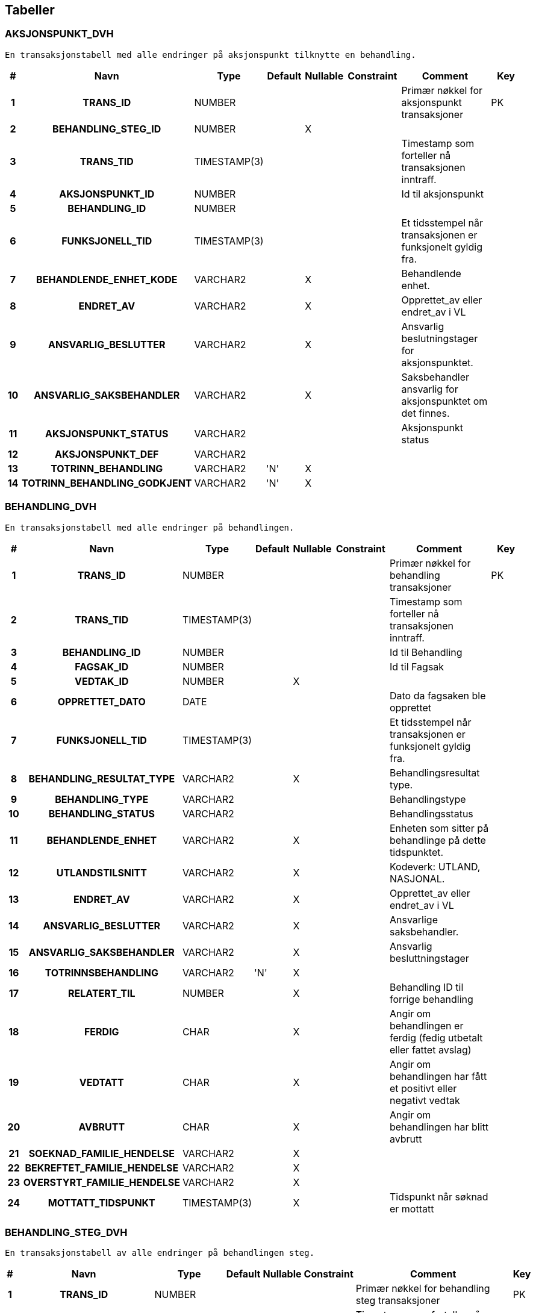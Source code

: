 
== Tabeller

=== AKSJONSPUNKT_DVH
....
En transaksjonstabell med alle endringer på aksjonspunkt tilknytte en behandling.
....


[options="header", cols="5h,10h,5,10,5,15,30,20"]
|===
|#|Navn|Type|Default|Nullable|Constraint|Comment|Key
|1|TRANS_ID|NUMBER||||Primær nøkkel for aksjonspunkt transaksjoner|PK
|2|BEHANDLING_STEG_ID|NUMBER||X|||
|3|TRANS_TID|TIMESTAMP(3)||||Timestamp som forteller nå transaksjonen inntraff.|
|4|AKSJONSPUNKT_ID|NUMBER||||Id til aksjonspunkt|
|5|BEHANDLING_ID|NUMBER|||||
|6|FUNKSJONELL_TID|TIMESTAMP(3)||||Et tidsstempel når transaksjonen er funksjonelt gyldig fra.|
|7|BEHANDLENDE_ENHET_KODE|VARCHAR2||X||Behandlende enhet.|
|8|ENDRET_AV|VARCHAR2||X||Opprettet_av eller endret_av i VL|
|9|ANSVARLIG_BESLUTTER|VARCHAR2||X||Ansvarlig beslutningstager for aksjonspunktet.|
|10|ANSVARLIG_SAKSBEHANDLER|VARCHAR2||X||Saksbehandler ansvarlig for aksjonspunktet om det finnes.|
|11|AKSJONSPUNKT_STATUS|VARCHAR2||||Aksjonspunkt status|
|12|AKSJONSPUNKT_DEF|VARCHAR2|||||
|13|TOTRINN_BEHANDLING|VARCHAR2|'N'|X|||
|14|TOTRINN_BEHANDLING_GODKJENT|VARCHAR2|'N'|X|||
|===


=== BEHANDLING_DVH
....
En transaksjonstabell med alle endringer på behandlingen.
....


[options="header", cols="5h,10h,5,10,5,15,30,20"]
|===
|#|Navn|Type|Default|Nullable|Constraint|Comment|Key
|1|TRANS_ID|NUMBER||||Primær nøkkel for behandling transaksjoner|PK
|2|TRANS_TID|TIMESTAMP(3)||||Timestamp som forteller nå transaksjonen inntraff.|
|3|BEHANDLING_ID|NUMBER||||Id til Behandling|
|4|FAGSAK_ID|NUMBER||||Id til Fagsak|
|5|VEDTAK_ID|NUMBER||X|||
|6|OPPRETTET_DATO|DATE||||Dato da fagsaken ble opprettet|
|7|FUNKSJONELL_TID|TIMESTAMP(3)||||Et tidsstempel når transaksjonen er funksjonelt gyldig fra.|
|8|BEHANDLING_RESULTAT_TYPE|VARCHAR2||X||Behandlingsresultat type.|
|9|BEHANDLING_TYPE|VARCHAR2||||Behandlingstype|
|10|BEHANDLING_STATUS|VARCHAR2||||Behandlingsstatus|
|11|BEHANDLENDE_ENHET|VARCHAR2||X||Enheten som sitter på behandlinge på dette tidspunktet.|
|12|UTLANDSTILSNITT|VARCHAR2||X||Kodeverk: UTLAND, NASJONAL.|
|13|ENDRET_AV|VARCHAR2||X||Opprettet_av eller endret_av i VL|
|14|ANSVARLIG_BESLUTTER|VARCHAR2||X||Ansvarlige saksbehandler.|
|15|ANSVARLIG_SAKSBEHANDLER|VARCHAR2||X||Ansvarlig besluttningstager|
|16|TOTRINNSBEHANDLING|VARCHAR2|'N'|X|||
|17|RELATERT_TIL|NUMBER||X||Behandling ID til forrige behandling|
|18|FERDIG|CHAR||X||Angir om behandlingen er ferdig (fedig utbetalt eller fattet avslag)|
|19|VEDTATT|CHAR||X||Angir om behandlingen har fått et positivt eller negativt vedtak|
|20|AVBRUTT|CHAR||X||Angir om behandlingen har blitt avbrutt|
|21|SOEKNAD_FAMILIE_HENDELSE|VARCHAR2||X|||
|22|BEKREFTET_FAMILIE_HENDELSE|VARCHAR2||X|||
|23|OVERSTYRT_FAMILIE_HENDELSE|VARCHAR2||X|||
|24|MOTTATT_TIDSPUNKT|TIMESTAMP(3)||X||Tidspunkt når søknad er mottatt|
|===


=== BEHANDLING_STEG_DVH
....
En transaksjonstabell av alle endringer på behandlingen steg.
....


[options="header", cols="5h,10h,5,10,5,15,30,20"]
|===
|#|Navn|Type|Default|Nullable|Constraint|Comment|Key
|1|TRANS_ID|NUMBER||||Primær nøkkel for behandling steg transaksjoner|PK
|2|TRANS_TID|TIMESTAMP(3)||||Timestamp som forteller nå transaksjonen inntraff.|
|3|BEHANDLING_STEG_ID|NUMBER||X||BEHANDLING_STEG_TILSTAND.ID|
|4|BEHANDLING_ID|NUMBER|||||
|5|FUNKSJONELL_TID|TIMESTAMP(3)||||Et tidsstempel når transaksjonen er funksjonelt gyldig fra.|
|6|ENDRET_AV|VARCHAR2||X||Opprettet_av eller endret_av i VL|
|7|BEHANDLING_STEG_TYPE|VARCHAR2||X||Steg type|
|8|BEHANDLING_STEG_STATUS|VARCHAR2||X||Steg status|
|===


=== BEHANDLING_VEDTAK_DVH
....
En transaksjonstabell med alle endringer på behandlingsvedtak.
....


[options="header", cols="5h,10h,5,10,5,15,30,20"]
|===
|#|Navn|Type|Default|Nullable|Constraint|Comment|Key
|1|TRANS_ID|NUMBER||||Primær nøkkel for behandling vedtak transaksjoner|PK
|2|TRANS_TID|TIMESTAMP(3)||||Timestamp som forteller nå transaksjonen inntraff.|
|3|VEDTAK_ID|NUMBER|||||
|4|BEHANDLING_ID|NUMBER||||Id til behandling|
|5|OPPRETTET_DATO|DATE||||Dato da vedtak ble opprettet|
|6|FUNKSJONELL_TID|TIMESTAMP(3)||||Et tidsstempel når transaksjonen er funksjonelt gyldig fra.|
|7|VEDTAK_DATO|DATE||||Datoen da vedtaket ble vedtatt.|
|8|IVERKSETTING_STATUS|VARCHAR2||||Iverksettingsstatus|
|9|GODKJENNENDE_ENHET|VARCHAR2||X||Enheten som godkjener vedtaket.|
|10|ENDRET_AV|VARCHAR2||X||Opprettet_av eller endret_av i VL|
|11|ANSVARLIG_BESLUTTER|VARCHAR2||X||Ansvarlig beslutningstager|
|12|ANSVARLIG_SAKSBEHANDLER|VARCHAR2||X||Ansvarlig saksbehandler|
|13|VEDTAK_RESULTAT_TYPE_KODE|VARCHAR2||X|||
|===


=== FAGSAK_DVH
....
En transaksjonstabell med alle endringer på fagsaken.
....


[options="header", cols="5h,10h,5,10,5,15,30,20"]
|===
|#|Navn|Type|Default|Nullable|Constraint|Comment|Key
|1|TRANS_ID|NUMBER||||Primær nøkkel for fagsak transaksjoner|PK
|2|TRANS_TID|TIMESTAMP(3)||||Timestamp som forteller nå transaksjonen inntraff.|
|3|FAGSAK_ID|NUMBER||||Id til Fagsak|
|4|BRUKER_ID|NUMBER||||Bruker id til fagsaken|
|5|OPPRETTET_DATO|DATE||||Dato da fagsaken ble opprettet|
|6|FUNKSJONELL_TID|TIMESTAMP(3)||||Et tidsstempel når transaksjonen er funksjonelt gyldig fra.|
|7|SAKSNUMMER|NUMBER||X||Saksnummer som åpent for saksbehandler|
|8|ENDRET_AV|VARCHAR2||X||Samme som opprettet_av eller endret_av i VL|
|9|FAGSAK_STATUS|VARCHAR2||||Fagsaksstatus|
|10|FAGSAK_YTELSE|VARCHAR2||||Fagssaksytelse|
|11|FAGSAK_AARSAK|VARCHAR2||X||Fagssaksårsak|
|12|BRUKER_AKTOER_ID|VARCHAR2|||||
|13|EPS_AKTOER_ID|VARCHAR2||X|||
|===


=== KLAGE_FORMKRAV_DVH
....
<MISSING DOCUMENTATION>
....


[options="header", cols="5h,10h,5,10,5,15,30,20"]
|===
|#|Navn|Type|Default|Nullable|Constraint|Comment|Key
|1|TRANS_ID|NUMBER||||Primærnøkkel|PK
|2|KLAGE_BEHANDLING_ID|NUMBER||||referanse til klagebehandlingen|
|3|KLAGE_VURDERT_AV|VARCHAR2||||Hvem som har vurdert klagen. np/nfp|
|4|GJELDER_VEDTAK|VARCHAR2||||Vedtaket klagen gjelder for|
|5|ER_KLAGER_PART|VARCHAR2||||Angir om klager er part i saken.|
|6|ER_FRIST_OVERHOLDT|VARCHAR2||||Angir om frist er overholdt|
|7|ER_KONKRET|VARCHAR2||||er konkret|
|8|ER_SIGNERT|VARCHAR2||||er klagen signert|
|9|OPPRETTET_TID|TIMESTAMP(3)|systimestamp|||Opprettettidspunkt.|
|10|TRANS_TID|TIMESTAMP(3)||||Timestamp som forteller nå transaksjonen inntraff.|
|11|FUNKSJONELL_TID|TIMESTAMP(3)||||Et tidsstempel når transaksjonen er funksjonelt gyldig fra.|
|12|ENDRET_AV|VARCHAR2||X||Opprettet_av eller endret_av i VL|
|===


=== KLAGE_VURDERING_RESULTAT_DVH
....
<MISSING DOCUMENTATION>
....


[options="header", cols="5h,10h,5,10,5,15,30,20"]
|===
|#|Navn|Type|Default|Nullable|Constraint|Comment|Key
|1|TRANS_ID|NUMBER||||Primærnøkkel|PK
|2|KLAGE_BEHANDLING_ID|NUMBER||||referanse til klagebehandlingen|
|3|KLAGE_VURDERT_AV|VARCHAR2||||Hvem kalgen er vurdert av|
|4|KLAGEVURDERING|VARCHAR2||||klaagevurdering|
|5|KLAGE_AVVIST_AARSAK|VARCHAR2||X||Årsak til at klagen ble avvist|
|6|KLAGE_MEDHOLD_AARSAK|VARCHAR2||X||Årsak til medhold|
|7|KLAGE_VURDERING_OMGJOER|VARCHAR2||X||Type omgjøring av klagen|
|8|VEDTAKSDATO_PAKLAGD_BEHANDLING|DATE||X||Vedtaksdato på påklaget behandling|
|9|OPPRETTET_TID|TIMESTAMP(3)|systimestamp|||Opprettettidspunkt.|
|10|TRANS_TID|TIMESTAMP(3)||||Timestamp som forteller nå transaksjonen inntraff.|
|11|FUNKSJONELL_TID|TIMESTAMP(3)||||Et tidsstempel når transaksjonen er funksjonelt gyldig fra.|
|12|ENDRET_AV|VARCHAR2||X||Opprettet_av eller endret_av i VL|
|===


=== KONTROLL_DVH
....
<MISSING DOCUMENTATION>
....


[options="header", cols="5h,10h,5,10,5,15,30,20"]
|===
|#|Navn|Type|Default|Nullable|Constraint|Comment|Key
|1|ID|NUMBER||||Meta-data tabell som forteller hva siste leste trans id for de forskjellig transaksjonstabellene som er blitt lest av DVH.|PK
|2|FAGSAK_TRANS_ID_MAX|NUMBER||X||Sist leste id fra fagsak_dvh|
|3|BEH_TRANS_ID_MAX|NUMBER||X||Sist leste id fra behandling_dvh|
|4|BEH_STEG_TRANS_ID_MAX|NUMBER||X||Sist leste id fra behandling_steg_dvh|
|5|BEH_AKSJONS_TRANS_ID_MAX|NUMBER||X||Sist leste id fra aksjonspunkt_dvh|
|6|BEH_VEDTAKS_TRANS_ID_MAX|NUMBER||X||Sist leste id fra behandlings_vedtak_dvh|
|7|LAST_FLAGG|VARCHAR2||X|||
|===


=== VEDTAK_UTBETALING_DVH
....
En tabell med med informasjon om alle vedtak fattet i VL, inkluderer utbetalingsinfo
....


[options="header", cols="5h,10h,5,10,5,15,30,20"]
|===
|#|Navn|Type|Default|Nullable|Constraint|Comment|Key
|1|TRANS_ID|NUMBER||||Primær nøkkel|PK
|2|TRANS_TID|TIMESTAMP(3)||||Timestamp som forteller nå transaksjonen inntraff.|
|3|XML_CLOB|CLOB||||XML for Vedtak og utbetaling.|
|4|FAGSAK_ID|NUMBER||||Id til Fagsak.|
|5|BEHANDLING_ID|NUMBER||||Id til Behandling.|
|6|VEDTAK_ID|NUMBER||||Id til Vedtak.|
|7|BEHANDLING_TYPE|VARCHAR2||||Type behandling.|
|8|SOEKNAD_TYPE|VARCHAR2||||Type søknad, fødsel eller adopsjon.|
|9|FAGSAK_TYPE|VARCHAR2|||||
|10|VEDTAK_DATO|DATE||||Dato vedtaket ble fattet.|
|11|FUNKSJONELL_TID|TIMESTAMP(3)||||Et tidsstempel når transaksjonen er funksjonelt gyldig fra.|
|12|ENDRET_AV|VARCHAR2||X||Opprettet_av eller endret_av i VL|
|===


=== SCHEMA_VERSION
....
<MISSING DOCUMENTATION>
....


[options="header", cols="5h,10h,5,10,5,15,30,20"]
|===
|#|Navn|Type|Default|Nullable|Constraint|Comment|Key
|1|INSTALLED_RANK|NUMBER|||||PK
|2|VERSION|VARCHAR2||X|||
|3|DESCRIPTION|VARCHAR2|||||
|4|TYPE|VARCHAR2|||||
|5|SCRIPT|VARCHAR2|||||
|6|CHECKSUM|NUMBER||X|||
|7|INSTALLED_BY|VARCHAR2|||||
|8|INSTALLED_ON|TIMESTAMP(6)|CURRENT_TIMESTAMP||||
|9|EXECUTION_TIME|NUMBER|||||
|10|SUCCESS|NUMBER|||||
|===


== Kodeverk

== Kodeliste

== Views


